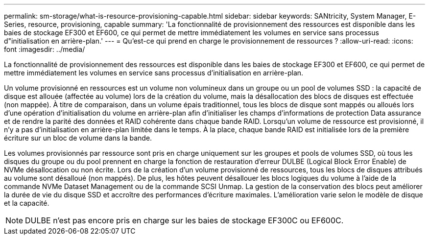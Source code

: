 ---
permalink: sm-storage/what-is-resource-provisioning-capable.html 
sidebar: sidebar 
keywords: SANtricity, System Manager, E-Series, resource, provisioning, capable 
summary: 'La fonctionnalité de provisionnement des ressources est disponible dans les baies de stockage EF300 et EF600, ce qui permet de mettre immédiatement les volumes en service sans processus d"initialisation en arrière-plan.' 
---
= Qu'est-ce qui prend en charge le provisionnement de ressources ?
:allow-uri-read: 
:icons: font
:imagesdir: ../media/


[role="lead"]
La fonctionnalité de provisionnement des ressources est disponible dans les baies de stockage EF300 et EF600, ce qui permet de mettre immédiatement les volumes en service sans processus d'initialisation en arrière-plan.

Un volume provisionné en ressources est un volume non volumineux dans un groupe ou un pool de volumes SSD : la capacité de disque est allouée (affectée au volume) lors de la création du volume, mais la désallocation des blocs de disques est effectuée (non mappée). À titre de comparaison, dans un volume épais traditionnel, tous les blocs de disque sont mappés ou alloués lors d'une opération d'initialisation du volume en arrière-plan afin d'initialiser les champs d'informations de protection Data assurance et de rendre la parité des données et RAID cohérente dans chaque bande RAID. Lorsqu'un volume de ressource est provisionné, il n'y a pas d'initialisation en arrière-plan limitée dans le temps. À la place, chaque bande RAID est initialisée lors de la première écriture sur un bloc de volume dans la bande.

Les volumes provisionnés par ressource sont pris en charge uniquement sur les groupes et pools de volumes SSD, où tous les disques du groupe ou du pool prennent en charge la fonction de restauration d'erreur DULBE (Logical Block Error Enable) de NVMe désallocation ou non écrite. Lors de la création d'un volume provisionné de ressources, tous les blocs de disques attribués au volume sont désalloué (non mappés). De plus, les hôtes peuvent désallouer les blocs logiques du volume à l'aide de la commande NVMe Dataset Management ou de la commande SCSI Unmap. La gestion de la conservation des blocs peut améliorer la durée de vie du disque SSD et accroître des performances d'écriture maximales. L'amélioration varie selon le modèle de disque et la capacité.


NOTE: DULBE n'est pas encore pris en charge sur les baies de stockage EF300C ou EF600C.
